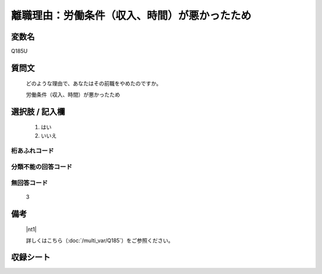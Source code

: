 .. title:: Q185U
.. rst-class:: item

====================================================================================================
離職理由：労働条件（収入、時間）が悪かったため
====================================================================================================

.. rst-class:: varname

変数名
==================

Q185U

.. rst-class:: question

質問文
==================


   どのような理由で、あなたはその前職をやめたのですか。


   労働条件（収入、時間）が悪かったため



.. rst-class:: answer

選択肢 / 記入欄
======================

  1. はい
  2. いいえ
  



.. rst-class:: overflow

桁あふれコード
-------------------------------
  


.. rst-class:: not_classified

分類不能の回答コード
-------------------------------------
  


.. rst-class:: not_available

無回答コード
-------------------------------------
  3


.. rst-class:: bikou

備考
==================
 

   |nt1|
   
   
   詳しくはこちら（:doc:`/multi_var/Q185`）をご参照ください。


.. rst-class:: include_sheet

収録シート
=======================================
.. hlist::
   :columns: 3
   
   
   * p11ab_1
   
   * p12_1
   
   * p13_1
   
   * p14_1
   
   * p15_1
   
   * p16abc_1
   
   * p17_1
   
   * p18_1
   
   * p19_1
   
   * p20_1
   
   * p21abcd_1
   
   * p22_1
   
   * p23_1
   
   * p24_1
   
   * p25_1
   
   * p26_1
   
   * p27_1
   
   * p28_1
   
   


.. index:: Q185U